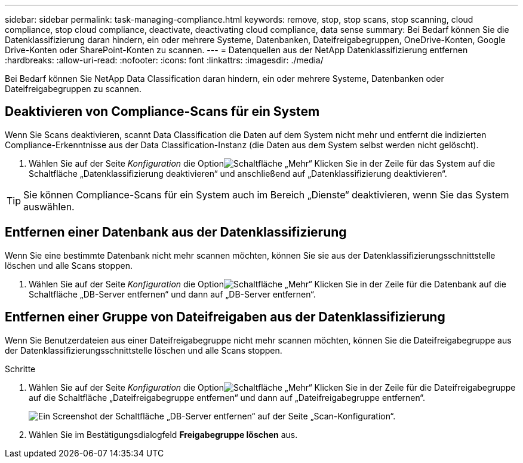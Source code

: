 ---
sidebar: sidebar 
permalink: task-managing-compliance.html 
keywords: remove, stop, stop scans, stop scanning, cloud compliance, stop cloud compliance, deactivate, deactivating cloud compliance, data sense 
summary: Bei Bedarf können Sie die Datenklassifizierung daran hindern, ein oder mehrere Systeme, Datenbanken, Dateifreigabegruppen, OneDrive-Konten, Google Drive-Konten oder SharePoint-Konten zu scannen. 
---
= Datenquellen aus der NetApp Datenklassifizierung entfernen
:hardbreaks:
:allow-uri-read: 
:nofooter: 
:icons: font
:linkattrs: 
:imagesdir: ./media/


[role="lead"]
Bei Bedarf können Sie NetApp Data Classification daran hindern, ein oder mehrere Systeme, Datenbanken oder Dateifreigabegruppen zu scannen.



== Deaktivieren von Compliance-Scans für ein System

Wenn Sie Scans deaktivieren, scannt Data Classification die Daten auf dem System nicht mehr und entfernt die indizierten Compliance-Erkenntnisse aus der Data Classification-Instanz (die Daten aus dem System selbst werden nicht gelöscht).

. Wählen Sie auf der Seite _Konfiguration_ die Optionimage:button-gallery-options.gif["Schaltfläche „Mehr“"] Klicken Sie in der Zeile für das System auf die Schaltfläche „Datenklassifizierung deaktivieren“ und anschließend auf „Datenklassifizierung deaktivieren“.



TIP: Sie können Compliance-Scans für ein System auch im Bereich „Dienste“ deaktivieren, wenn Sie das System auswählen.



== Entfernen einer Datenbank aus der Datenklassifizierung

Wenn Sie eine bestimmte Datenbank nicht mehr scannen möchten, können Sie sie aus der Datenklassifizierungsschnittstelle löschen und alle Scans stoppen.

. Wählen Sie auf der Seite _Konfiguration_ die Optionimage:button-gallery-options.gif["Schaltfläche „Mehr“"] Klicken Sie in der Zeile für die Datenbank auf die Schaltfläche „DB-Server entfernen“ und dann auf „DB-Server entfernen“.




== Entfernen einer Gruppe von Dateifreigaben aus der Datenklassifizierung

Wenn Sie Benutzerdateien aus einer Dateifreigabegruppe nicht mehr scannen möchten, können Sie die Dateifreigabegruppe aus der Datenklassifizierungsschnittstelle löschen und alle Scans stoppen.

.Schritte
. Wählen Sie auf der Seite _Konfiguration_ die Optionimage:button-gallery-options.gif["Schaltfläche „Mehr“"] Klicken Sie in der Zeile für die Dateifreigabegruppe auf die Schaltfläche „Dateifreigabegruppe entfernen“ und dann auf „Dateifreigabegruppe entfernen“.
+
image:screenshot_compliance_remove_db.png["Ein Screenshot der Schaltfläche „DB-Server entfernen“ auf der Seite „Scan-Konfiguration“."]

. Wählen Sie im Bestätigungsdialogfeld *Freigabegruppe löschen* aus.

